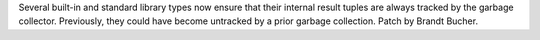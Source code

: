Several built-in and standard library types now ensure that their internal
result tuples are always tracked by the garbage collector. Previously, they
could have become untracked by a prior garbage collection. Patch by Brandt
Bucher.

